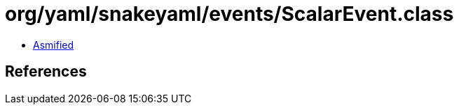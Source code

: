 = org/yaml/snakeyaml/events/ScalarEvent.class

 - link:ScalarEvent-asmified.java[Asmified]

== References

